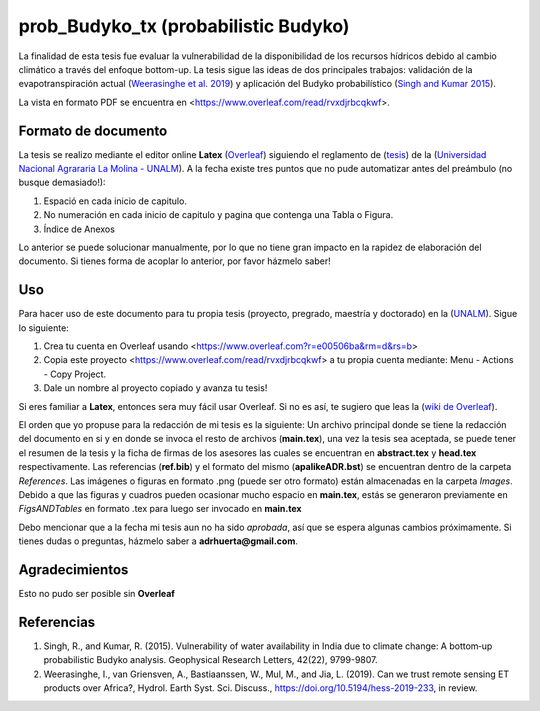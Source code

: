 prob_Budyko_tx (probabilistic Budyko)
==================================

La finalidad de esta tesis fue evaluar la vulnerabilidad de la disponibilidad de los recursos hídricos debido al cambio climático a través del enfoque bottom-up. La tesis sigue las ideas de dos principales trabajos: validación de la evapotranspiración actual (`Weerasinghe et al. 2019 <https://www.hydrol-earth-syst-sci-discuss.net/hess-2019-233/>`__) y aplicación del Budyko probabilístico (`Singh and Kumar 2015 <https://agupubs.onlinelibrary.wiley.com/doi/full/10.1002/2015GL066363>`__).

La vista en formato PDF se encuentra en <https://www.overleaf.com/read/rvxdjrbcqkwf>.

Formato de documento
---------------------
La tesis se realizo mediante el editor online **Latex** (`Overleaf <https://overleaf.com>`__) siguiendo el reglamento de (`tesis <http://pmrh-unalm.com/wp-content/uploads/2018/09/Reglamento-de-Tesis.pdf>`__) de la (`Universidad Nacional Agrararia La Molina - UNALM <http://www.lamolina.edu.pe/>`__). A la fecha existe tres puntos que no pude automatizar antes del preámbulo (no busque demasiado!):

1. Espació en cada inicio de capitulo.
2. No numeración en cada inicio de capitulo y pagina que contenga una Tabla o Figura.
3. Índice de Anexos

Lo anterior se puede solucionar manualmente, por lo que no tiene gran impacto en la rapidez de elaboración del documento. Si tienes forma de acoplar lo anterior, por favor házmelo saber! 

Uso
------------
Para hacer uso de este documento para tu propia tesis (proyecto, pregrado, maestría y doctorado) en la (`UNALM <http://www.lamolina.edu.pe/>`__). Sigue lo siguiente:

1. Crea tu cuenta en Overleaf usando <https://www.overleaf.com?r=e00506ba&rm=d&rs=b>
2. Copia este proyecto <https://www.overleaf.com/read/rvxdjrbcqkwf> a tu propia cuenta mediante: Menu - Actions - Copy Project.
3. Dale un nombre al proyecto copiado y avanza tu tesis!

Si eres familiar a **Latex**, entonces sera muy fácil usar Overleaf. Si no es así, te sugiero que leas la (`wiki de Overleaf <https://es.overleaf.com/learn/latex/Tutorials>`__).

El orden que yo propuse para la redacción de mi tesis es la siguiente: Un archivo principal donde se tiene la redacción del documento en si y en donde se invoca el resto de archivos (**main.tex**), una vez la tesis sea aceptada, se puede tener el resumen de la tesis y la ficha de firmas de los asesores las cuales se encuentran en **abstract.tex** y **head.tex** respectivamente. Las referencias (**ref.bib**) y el formato del mismo (**apalikeADR.bst**) se encuentran dentro de la carpeta *References*. Las imágenes o figuras en formato .png (puede ser otro formato) están almacenadas en la carpeta *Images*. Debido a que las figuras y cuadros pueden ocasionar mucho espacio en **main.tex**, estás se generaron previamente en *FigsANDTables* en formato .tex para luego ser invocado en **main.tex**

Debo mencionar que a la fecha mi tesis aun no ha sido *aprobada*, así que se espera algunas cambios próximamente. Si tienes dudas o preguntas, házmelo saber a **adrhuerta@gmail.com**.

Agradecimientos
---------------
Esto no pudo ser posible sin **Overleaf**

Referencias
------------
1. Singh, R., and Kumar, R. (2015). Vulnerability of water availability in India due to climate change: A bottom‐up probabilistic Budyko analysis. Geophysical Research Letters, 42(22), 9799-9807.

2. Weerasinghe, I., van Griensven, A., Bastiaanssen, W., Mul, M., and Jia, L. (2019). Can we trust remote sensing ET products over Africa?, Hydrol. Earth Syst. Sci. Discuss., https://doi.org/10.5194/hess-2019-233, in review.